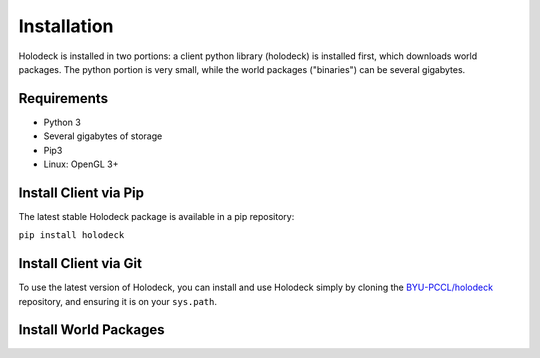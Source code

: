============
Installation
============

Holodeck is installed in two portions: a client python library (holodeck) is 
installed first, which downloads world packages. The python portion is very 
small, while the world packages ("binaries") can be several gigabytes.

Requirements
============

- Python 3
- Several gigabytes of storage
- Pip3
- Linux: OpenGL 3+

Install Client via Pip
======================

The latest stable Holodeck package is available in a pip repository:

``pip install holodeck``

Install Client via Git
=======================

To use the latest version of Holodeck, you can install and use Holodeck simply by 
cloning the `BYU-PCCL/holodeck`_ repository, and ensuring it is on your ``sys.path``.

.. TODO: Tag different commits in GitHub so users can easily clone specific versions of Holodeck


.. _`BYU-PCCL/holodeck`: https://github.com/BYU-PCCL/holodeck

Install World Packages
======================
